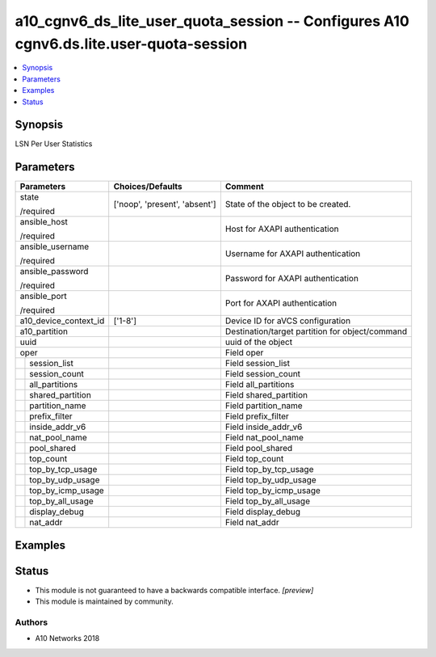 .. _a10_cgnv6_ds_lite_user_quota_session_module:


a10_cgnv6_ds_lite_user_quota_session -- Configures A10 cgnv6.ds.lite.user-quota-session
=======================================================================================

.. contents::
   :local:
   :depth: 1


Synopsis
--------

LSN Per User Statistics






Parameters
----------

+-----------------------+-------------------------------+-------------------------------------------------+
| Parameters            | Choices/Defaults              | Comment                                         |
|                       |                               |                                                 |
|                       |                               |                                                 |
+=======================+===============================+=================================================+
| state                 | ['noop', 'present', 'absent'] | State of the object to be created.              |
|                       |                               |                                                 |
| /required             |                               |                                                 |
+-----------------------+-------------------------------+-------------------------------------------------+
| ansible_host          |                               | Host for AXAPI authentication                   |
|                       |                               |                                                 |
| /required             |                               |                                                 |
+-----------------------+-------------------------------+-------------------------------------------------+
| ansible_username      |                               | Username for AXAPI authentication               |
|                       |                               |                                                 |
| /required             |                               |                                                 |
+-----------------------+-------------------------------+-------------------------------------------------+
| ansible_password      |                               | Password for AXAPI authentication               |
|                       |                               |                                                 |
| /required             |                               |                                                 |
+-----------------------+-------------------------------+-------------------------------------------------+
| ansible_port          |                               | Port for AXAPI authentication                   |
|                       |                               |                                                 |
| /required             |                               |                                                 |
+-----------------------+-------------------------------+-------------------------------------------------+
| a10_device_context_id | ['1-8']                       | Device ID for aVCS configuration                |
|                       |                               |                                                 |
|                       |                               |                                                 |
+-----------------------+-------------------------------+-------------------------------------------------+
| a10_partition         |                               | Destination/target partition for object/command |
|                       |                               |                                                 |
|                       |                               |                                                 |
+-----------------------+-------------------------------+-------------------------------------------------+
| uuid                  |                               | uuid of the object                              |
|                       |                               |                                                 |
|                       |                               |                                                 |
+-----------------------+-------------------------------+-------------------------------------------------+
| oper                  |                               | Field oper                                      |
|                       |                               |                                                 |
|                       |                               |                                                 |
+---+-------------------+-------------------------------+-------------------------------------------------+
|   | session_list      |                               | Field session_list                              |
|   |                   |                               |                                                 |
|   |                   |                               |                                                 |
+---+-------------------+-------------------------------+-------------------------------------------------+
|   | session_count     |                               | Field session_count                             |
|   |                   |                               |                                                 |
|   |                   |                               |                                                 |
+---+-------------------+-------------------------------+-------------------------------------------------+
|   | all_partitions    |                               | Field all_partitions                            |
|   |                   |                               |                                                 |
|   |                   |                               |                                                 |
+---+-------------------+-------------------------------+-------------------------------------------------+
|   | shared_partition  |                               | Field shared_partition                          |
|   |                   |                               |                                                 |
|   |                   |                               |                                                 |
+---+-------------------+-------------------------------+-------------------------------------------------+
|   | partition_name    |                               | Field partition_name                            |
|   |                   |                               |                                                 |
|   |                   |                               |                                                 |
+---+-------------------+-------------------------------+-------------------------------------------------+
|   | prefix_filter     |                               | Field prefix_filter                             |
|   |                   |                               |                                                 |
|   |                   |                               |                                                 |
+---+-------------------+-------------------------------+-------------------------------------------------+
|   | inside_addr_v6    |                               | Field inside_addr_v6                            |
|   |                   |                               |                                                 |
|   |                   |                               |                                                 |
+---+-------------------+-------------------------------+-------------------------------------------------+
|   | nat_pool_name     |                               | Field nat_pool_name                             |
|   |                   |                               |                                                 |
|   |                   |                               |                                                 |
+---+-------------------+-------------------------------+-------------------------------------------------+
|   | pool_shared       |                               | Field pool_shared                               |
|   |                   |                               |                                                 |
|   |                   |                               |                                                 |
+---+-------------------+-------------------------------+-------------------------------------------------+
|   | top_count         |                               | Field top_count                                 |
|   |                   |                               |                                                 |
|   |                   |                               |                                                 |
+---+-------------------+-------------------------------+-------------------------------------------------+
|   | top_by_tcp_usage  |                               | Field top_by_tcp_usage                          |
|   |                   |                               |                                                 |
|   |                   |                               |                                                 |
+---+-------------------+-------------------------------+-------------------------------------------------+
|   | top_by_udp_usage  |                               | Field top_by_udp_usage                          |
|   |                   |                               |                                                 |
|   |                   |                               |                                                 |
+---+-------------------+-------------------------------+-------------------------------------------------+
|   | top_by_icmp_usage |                               | Field top_by_icmp_usage                         |
|   |                   |                               |                                                 |
|   |                   |                               |                                                 |
+---+-------------------+-------------------------------+-------------------------------------------------+
|   | top_by_all_usage  |                               | Field top_by_all_usage                          |
|   |                   |                               |                                                 |
|   |                   |                               |                                                 |
+---+-------------------+-------------------------------+-------------------------------------------------+
|   | display_debug     |                               | Field display_debug                             |
|   |                   |                               |                                                 |
|   |                   |                               |                                                 |
+---+-------------------+-------------------------------+-------------------------------------------------+
|   | nat_addr          |                               | Field nat_addr                                  |
|   |                   |                               |                                                 |
|   |                   |                               |                                                 |
+---+-------------------+-------------------------------+-------------------------------------------------+







Examples
--------

.. code-block:: yaml+jinja

    





Status
------




- This module is not guaranteed to have a backwards compatible interface. *[preview]*


- This module is maintained by community.



Authors
~~~~~~~

- A10 Networks 2018

